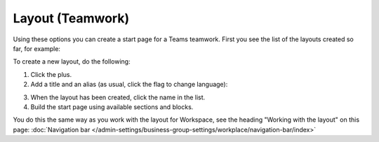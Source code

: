 Layout (Teamwork)
=====================================

Using these options you can create a start page for a Teams teamwork. First you see the list of the layouts created so far, for example:

.. image:: layout-teamwork-all.png

To create a new layout, do the following:

1. Click the plus.
2. Add a title and an alias (as usual, click the flag to change language):

.. image:: layout-teamwork-settings.png

3. When the layout has been created, click the name in the list.
4. Build the start page using available sections and blocks.

.. image:: layout-teamwork-build.png

You do this the same way as you work with the layout for Workspace, see the heading "Working with the layout" on this page: :doc:`Navigation bar </admin-settings/business-group-settings/workplace/navigation-bar/index>`

